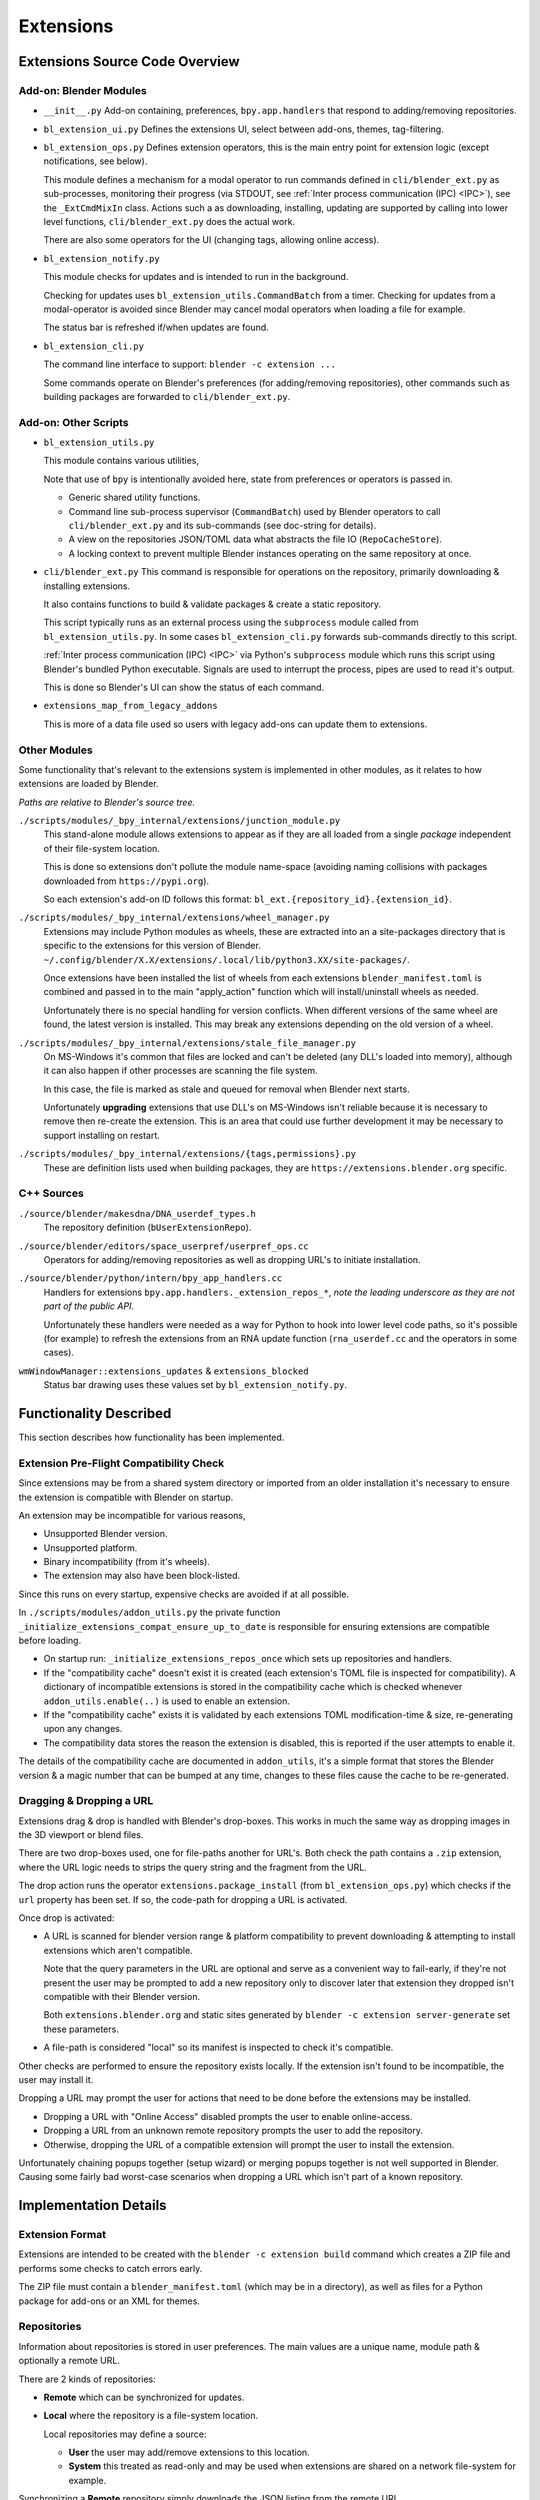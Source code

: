 
##########
Extensions
##########

Extensions Source Code Overview
===============================

Add-on: Blender Modules
-----------------------

- ``__init__.py``
  Add-on containing, preferences, ``bpy.app.handlers`` that respond to adding/removing repositories.

- ``bl_extension_ui.py``
  Defines the extensions UI, select between add-ons, themes, tag-filtering.

- ``bl_extension_ops.py``
  Defines extension operators, this is the main entry point for extension logic (except notifications, see below).

  This module defines a mechanism for a modal operator to run commands
  defined in ``cli/blender_ext.py`` as sub-processes, monitoring their progress
  (via STDOUT, see :ref:`Inter process communication (IPC) <IPC>`),
  see the ``_ExtCmdMixIn`` class.
  Actions such a as downloading, installing, updating are supported by calling into lower level functions,
  ``cli/blender_ext.py`` does the actual work.

  There are also some operators for the UI (changing tags, allowing online access).

- ``bl_extension_notify.py``

  This module checks for updates and is intended to run in the background.

  Checking for updates uses ``bl_extension_utils.CommandBatch`` from a timer.
  Checking for updates from a modal-operator is avoided since Blender may cancel
  modal operators when loading a file for example.

  The status bar is refreshed if/when updates are found.

- ``bl_extension_cli.py``

  The command line interface to support: ``blender -c extension ...``

  Some commands operate on Blender's preferences (for adding/removing repositories),
  other commands such as building packages are forwarded to ``cli/blender_ext.py``.

Add-on: Other Scripts
---------------------

- ``bl_extension_utils.py``

  This module contains various utilities,

  Note that use of ``bpy`` is intentionally avoided here,
  state from preferences or operators is passed in.

  - Generic shared utility functions.

  - Command line sub-process supervisor (``CommandBatch``)
    used by Blender operators to call ``cli/blender_ext.py`` and its sub-commands (see doc-string for details).

  - A view on the repositories JSON/TOML data what abstracts the file IO (``RepoCacheStore``).

  - A locking context to prevent multiple Blender instances operating on the same repository at once.

- ``cli/blender_ext.py``
  This command is responsible for operations on the repository,
  primarily downloading & installing extensions.

  It also contains functions to build & validate packages & create a static repository.

  This script typically runs as an external process using the ``subprocess`` module
  called from ``bl_extension_utils.py``.
  In some cases ``bl_extension_cli.py`` forwards sub-commands directly to this script.

  :ref:`Inter process communication (IPC) <IPC>` via Python's ``subprocess`` module
  which runs this script using Blender's bundled Python executable.
  Signals are used to interrupt the process, pipes are used to read it's output.

  This is done so Blender's UI can show the status of each command.

- ``extensions_map_from_legacy_addons``

  This is more of a data file used so users with legacy add-ons can update them to extensions.

Other Modules
-------------

Some functionality that's relevant to the extensions system is implemented in other modules,
as it relates to how extensions are loaded by Blender.

*Paths are relative to Blender's source tree.*

``./scripts/modules/_bpy_internal/extensions/junction_module.py``
   This stand-alone module allows extensions to appear as if they are all loaded
   from a single *package* independent of their file-system location.

   This is done so extensions don't pollute the module name-space
   (avoiding naming collisions with packages downloaded from ``https://pypi.org``).

   So each extension's add-on ID follows this format: ``bl_ext.{repository_id}.{extension_id}``.

``./scripts/modules/_bpy_internal/extensions/wheel_manager.py``
   Extensions may include Python modules as wheels,
   these are extracted into an a site-packages directory that is specific to the extensions for this version of Blender.
   ``~/.config/blender/X.X/extensions/.local/lib/python3.XX/site-packages/``.

   Once extensions have been installed the list of wheels from each extensions ``blender_manifest.toml``
   is combined and passed in to the main "apply_action" function which will install/uninstall wheels as needed.

   Unfortunately there is no special handling for version conflicts.
   When different versions of the same wheel are found, the latest version is installed.
   This may break any extensions depending on the old version of a wheel.

``./scripts/modules/_bpy_internal/extensions/stale_file_manager.py``
   On MS-Windows it's common that files are locked and can't be deleted
   (any DLL's loaded into memory),
   although it can also happen if other processes are scanning the file system.

   In this case, the file is marked as stale and queued for removal when Blender next starts.

   Unfortunately **upgrading** extensions that use DLL's on MS-Windows isn't
   reliable because it is necessary to remove then re-create the extension.
   This is an area that could use further development it may be necessary to
   support installing on restart.

``./scripts/modules/_bpy_internal/extensions/{tags,permissions}.py``
   These are definition lists used when building packages,
   they are ``https://extensions.blender.org`` specific.


C++ Sources
-----------

``./source/blender/makesdna/DNA_userdef_types.h``
   The repository definition (``bUserExtensionRepo``).

``./source/blender/editors/space_userpref/userpref_ops.cc``
   Operators for adding/removing repositories as well as dropping URL's to initiate installation.

``./source/blender/python/intern/bpy_app_handlers.cc``
   Handlers for extensions ``bpy.app.handlers._extension_repos_*``,
   *note the leading underscore as they are not part of the public API.*

   Unfortunately these handlers were needed as a way for Python to hook into lower level code paths,
   so it's possible (for example) to refresh the extensions from an RNA update function
   (``rna_userdef.cc`` and the operators in some cases).

``wmWindowManager::extensions_updates`` & ``extensions_blocked``
   Status bar drawing uses these values set by ``bl_extension_notify.py``.


Functionality Described
=======================

This section describes how functionality has been implemented.


Extension Pre-Flight Compatibility Check
----------------------------------------

Since extensions may be from a shared system directory or imported from an older installation
it's necessary to ensure the extension is compatible with Blender on startup.

An extension may be incompatible for various reasons,

- Unsupported Blender version.
- Unsupported platform.
- Binary incompatibility (from it's wheels).
- The extension may also have been block-listed.

Since this runs on every startup, expensive checks are avoided if at all possible.

In ``./scripts/modules/addon_utils.py`` the private function ``_initialize_extensions_compat_ensure_up_to_date``
is responsible for ensuring extensions are compatible before loading.

- On startup run: ``_initialize_extensions_repos_once`` which sets up repositories and handlers.
- If the "compatibility cache" doesn't exist it is created (each extension's TOML file is inspected for compatibility).
  A dictionary of incompatible extensions is stored in the compatibility cache which is checked
  whenever ``addon_utils.enable(..)`` is used to enable an extension.
- If the "compatibility cache" exists it is validated by each extensions TOML modification-time & size,
  re-generating upon any changes.
- The compatibility data stores the reason the extension is disabled,
  this is reported if the user attempts to enable it.


The details of the compatibility cache are documented in ``addon_utils``,
it's a simple format that stores the Blender version & a magic number that can be bumped at any time,
changes to these files cause the cache to be re-generated.


Dragging & Dropping a URL
-------------------------

Extensions drag & drop is handled with Blender's drop-boxes.
This works in much the same way as dropping images in the 3D viewport or blend files.

There are two drop-boxes used, one for file-paths another for URL's.
Both check the path contains a ``.zip`` extension,
where the URL logic needs to strips the query string and the fragment from the URL.

The drop action runs the operator ``extensions.package_install`` (from ``bl_extension_ops.py``)
which checks if the ``url`` property has been set.
If so, the code-path for dropping a URL is activated.

Once drop is activated:

- A URL is scanned for blender version range & platform compatibility
  to prevent downloading & attempting to install extensions which aren't compatible.

  Note that the query parameters in the URL are optional and serve as a convenient way to fail-early,
  if they're not present the user may be prompted to add a new repository only to discover
  later that extension they dropped isn't compatible with their Blender version.

  Both ``extensions.blender.org`` and static sites
  generated by ``blender -c extension server-generate`` set these parameters.

- A file-path is considered "local" so its manifest is inspected to check it's compatible.

Other checks are performed to ensure the repository exists locally.
If the extension isn't found to be incompatible, the user may install it.

Dropping a URL may prompt the user for actions that need to be done before the extensions may be installed.

- Dropping a URL with "Online Access" disabled prompts the user to enable online-access.
- Dropping a URL from an unknown remote repository prompts the user to add the repository.
- Otherwise, dropping the URL of a compatible extension will prompt the user to install the extension.

Unfortunately chaining popups together (setup wizard) or merging popups together is not well supported in Blender.
Causing some fairly bad worst-case scenarios when dropping a URL which isn't part of a known repository.


Implementation Details
======================

Extension Format
----------------

Extensions are intended to be created with the ``blender -c extension build``
command which creates a ZIP file and performs some checks to catch errors early.

The ZIP file must contain a ``blender_manifest.toml`` (which may be in a directory),
as well as files for a Python package for add-ons or an XML for themes.


Repositories
------------

Information about repositories is stored in user preferences.
The main values are a unique name, module path & optionally a remote URL.

There are 2 kinds of repositories:

- **Remote** which can be synchronized for updates.
- **Local** where the repository is a file-system location.

  Local repositories may define a source:

  - **User** the user may add/remove extensions to this location.
  - **System** this treated as read-only and may be used when extensions
    are shared on a network file-system for example.

Synchronizing a **Remote** repository simply downloads the JSON listing from the remote URL.

Once extensions have been installed their TOML files are compared with the repository to check for updates.

.. _IPC:

Inter Process Communication (IPC)
---------------------------------

- Commands that manipulate extensions (such as updating/installing/removing)
  are performed by the stand-alone script ``cli/blender_ext.py``.
- Using IPC means these commands can run in the background without blocking Blender's GUI.
- The state of the extensions repository (repository location, blender-version, API tokens etc)
  are passed in via command line arguments.
- This can be configured to only output JSON messages to the STDOUT which Blender parses and uses
  to send feedback to the user.
- Progress (such as percentage of a file downloaded) is sent to the STDOUT
  so the GUI and command-line interface can show progress.
- Input is limited to the request to cancel
  (if the user cancels the operator or presses Control-C on the command line).
- Internally functions are responsible for checking if the user has requested to exit.
  This is especially important before IO or anything that could cause the process to wait
  so as to avoid "hanging" once the user has requested to exit.

All IPC is handled by ``bl_extension_utils.CommandBatch`` which can run multiple commands,
a common case is running multiple updates at once.

The caller can use methods on the CommandBatch to access the status and report any problems.


Tooling
=======

The tests are not yet integrated into CTest
because some tests depend on the ``wheel`` module (not distributed with Blender's Python).

Tests can be run via the ``Makefile`` using the local Python::

   make -C scripts/addons_core/bl_pkg test

Run the ``help`` target for a list of convenience targets to run checkers & tests.

